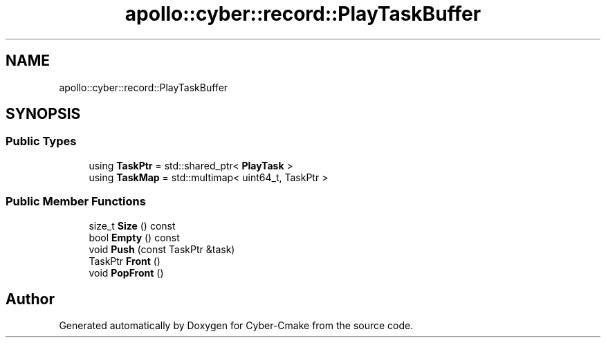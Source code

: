.TH "apollo::cyber::record::PlayTaskBuffer" 3 "Thu Aug 31 2023" "Cyber-Cmake" \" -*- nroff -*-
.ad l
.nh
.SH NAME
apollo::cyber::record::PlayTaskBuffer
.SH SYNOPSIS
.br
.PP
.SS "Public Types"

.in +1c
.ti -1c
.RI "using \fBTaskPtr\fP = std::shared_ptr< \fBPlayTask\fP >"
.br
.ti -1c
.RI "using \fBTaskMap\fP = std::multimap< uint64_t, TaskPtr >"
.br
.in -1c
.SS "Public Member Functions"

.in +1c
.ti -1c
.RI "size_t \fBSize\fP () const"
.br
.ti -1c
.RI "bool \fBEmpty\fP () const"
.br
.ti -1c
.RI "void \fBPush\fP (const TaskPtr &task)"
.br
.ti -1c
.RI "TaskPtr \fBFront\fP ()"
.br
.ti -1c
.RI "void \fBPopFront\fP ()"
.br
.in -1c

.SH "Author"
.PP 
Generated automatically by Doxygen for Cyber-Cmake from the source code\&.
